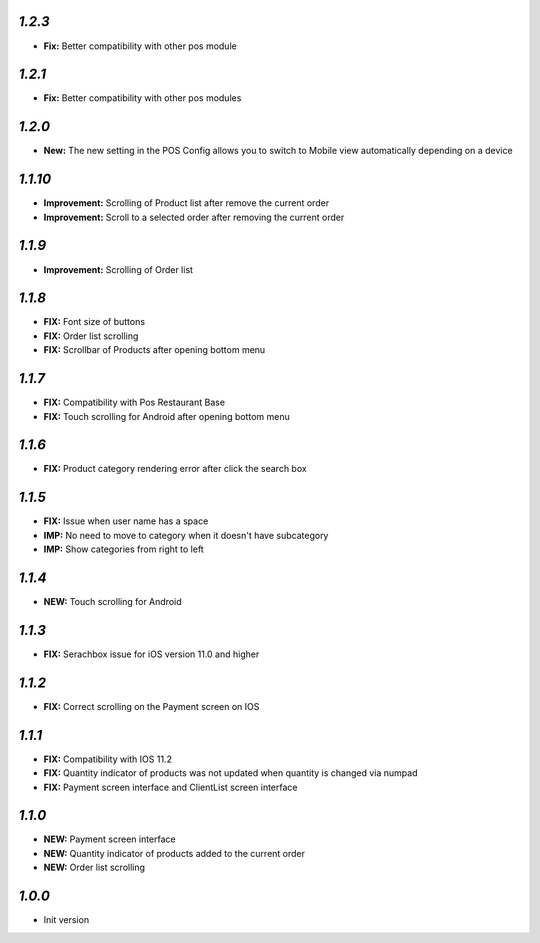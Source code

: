 `1.2.3`
-------

- **Fix:** Better compatibility with other pos module

`1.2.1`
-------

- **Fix:** Better compatibility with other pos modules

`1.2.0`
-------

- **New:** The new setting in the POS Config allows you to switch to Mobile view automatically depending on a device

`1.1.10`
--------

- **Improvement:** Scrolling of Product list after remove the current order
- **Improvement:** Scroll to a selected order after removing the current order

`1.1.9`
-------

- **Improvement:** Scrolling of Order list

`1.1.8`
-------

- **FIX:** Font size of buttons
- **FIX:** Order list scrolling
- **FIX:** Scrollbar of Products after opening bottom menu

`1.1.7`
-------

- **FIX:** Compatibility with Pos Restaurant Base
- **FIX:** Touch scrolling for Android after opening bottom menu

`1.1.6`
-------

- **FIX:** Product category rendering error after click the search box

`1.1.5`
-------

- **FIX:** Issue when user name has a space
- **IMP:** No need to move to category when it doesn't have subcategory
- **IMP:** Show categories from right to left

`1.1.4`
-------

- **NEW:** Touch scrolling for Android

`1.1.3`
-------

- **FIX:** Serachbox issue for iOS version 11.0 and higher

`1.1.2`
-------

- **FIX:** Correct scrolling on the Payment screen on IOS

`1.1.1`
-------

- **FIX:** Compatibility with IOS 11.2
- **FIX:** Quantity indicator of products was not updated when quantity is changed via numpad
- **FIX:** Payment screen interface and ClientList screen interface

`1.1.0`
-------

- **NEW:** Payment screen interface
- **NEW:** Quantity indicator of products added to the current order
- **NEW:** Order list scrolling

`1.0.0`
-------

- Init version
